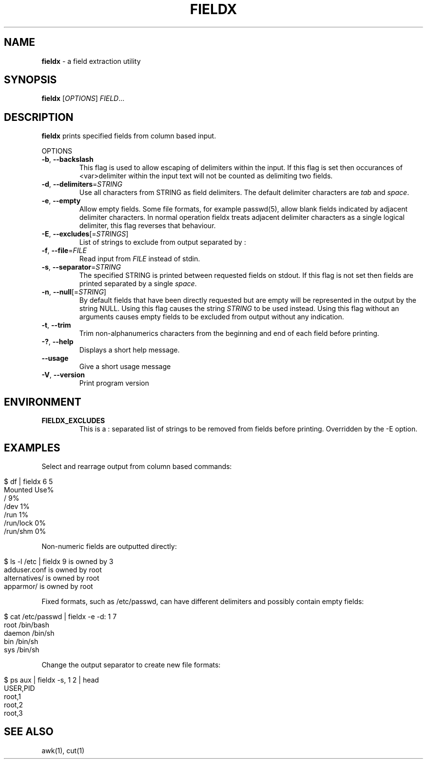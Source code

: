 .\" generated with Ronn/v0.7.3
.\" http://github.com/rtomayko/ronn/tree/0.7.3
.
.TH "FIELDX" "1" "January 2013" "" ""
.
.SH "NAME"
\fBfieldx\fR \- a field extraction utility
.
.SH "SYNOPSIS"
\fBfieldx\fR [\fIOPTIONS\fR] \fIFIELD\fR\.\.\.
.
.br
.
.SH "DESCRIPTION"
\fBfieldx\fR prints specified fields from column based input\.
.
.P
OPTIONS
.
.TP
\fB\-b\fR, \fB\-\-backslash\fR
This flag is used to allow escaping of delimiters within the input\. If this flag is set then occurances of <var>delimiter within the input text will not be counted as delimiting two fields\.
.
.TP
\fB\-d\fR, \fB\-\-delimiters\fR=\fISTRING\fR
Use all characters from STRING as field delimiters\. The default delimiter characters are \fItab\fR and \fIspace\fR\.
.
.TP
\fB\-e\fR, \fB\-\-empty\fR
Allow empty fields\. Some file formats, for example passwd(5), allow blank fields indicated by adjacent delimiter characters\. In normal operation fieldx treats adjacent delimiter characters as a single logical delimiter, this flag reverses that behaviour\.
.
.TP
\fB\-E\fR, \fB\-\-excludes\fR[=\fISTRINGS\fR]
List of strings to exclude from output separated by :
.
.TP
\fB\-f\fR, \fB\-\-file\fR=\fIFILE\fR
Read input from \fIFILE\fR instead of stdin\.
.
.TP
\fB\-s\fR, \fB\-\-separator\fR=\fISTRING\fR
The specified STRING is printed between requested fields on stdout\. If this flag is not set then fields are printed separated by a single \fIspace\fR\.
.
.TP
\fB\-n\fR, \fB\-\-null\fR[=\fISTRING\fR]
By default fields that have been directly requested but are empty will be represented in the output by the string NULL\. Using this flag causes the string \fISTRING\fR to be used instead\. Using this flag without an arguments causes empty fields to be excluded from output without any indication\.
.
.TP
\fB\-t\fR, \fB\-\-trim\fR
Trim non\-alphanumerics characters from the beginning and end of each field before printing\.
.
.TP
\fB\-?\fR, \fB\-\-help\fR
Displays a short help message\.
.
.TP
\fB\-\-usage\fR
Give a short usage message
.
.TP
\fB\-V\fR, \fB\-\-version\fR
Print program version
.
.SH "ENVIRONMENT"
.
.TP
\fBFIELDX_EXCLUDES\fR
This is a : separated list of strings to be removed from fields before printing\. Overridden by the \-E option\.
.
.SH "EXAMPLES"
Select and rearrage output from column based commands:
.
.IP "" 4
.
.nf

$ df | fieldx 6 5
Mounted Use%
/ 9%
/dev 1%
/run 1%
/run/lock 0%
/run/shm 0%
.
.fi
.
.IP "" 0
.
.P
Non\-numeric fields are outputted directly:
.
.IP "" 4
.
.nf

$ ls \-l /etc | fieldx 9 is owned by 3
adduser\.conf is owned by root
alternatives/ is owned by root
apparmor/ is owned by root
.
.fi
.
.IP "" 0
.
.P
Fixed formats, such as /etc/passwd, can have different delimiters and possibly contain empty fields:
.
.IP "" 4
.
.nf

$ cat /etc/passwd | fieldx \-e \-d: 1 7
root /bin/bash
daemon /bin/sh
bin /bin/sh
sys /bin/sh
.
.fi
.
.IP "" 0
.
.P
Change the output separator to create new file formats:
.
.IP "" 4
.
.nf

$ ps aux | fieldx \-s, 1 2 | head
USER,PID
root,1
root,2
root,3
.
.fi
.
.IP "" 0
.
.SH "SEE ALSO"
awk(1), cut(1)
